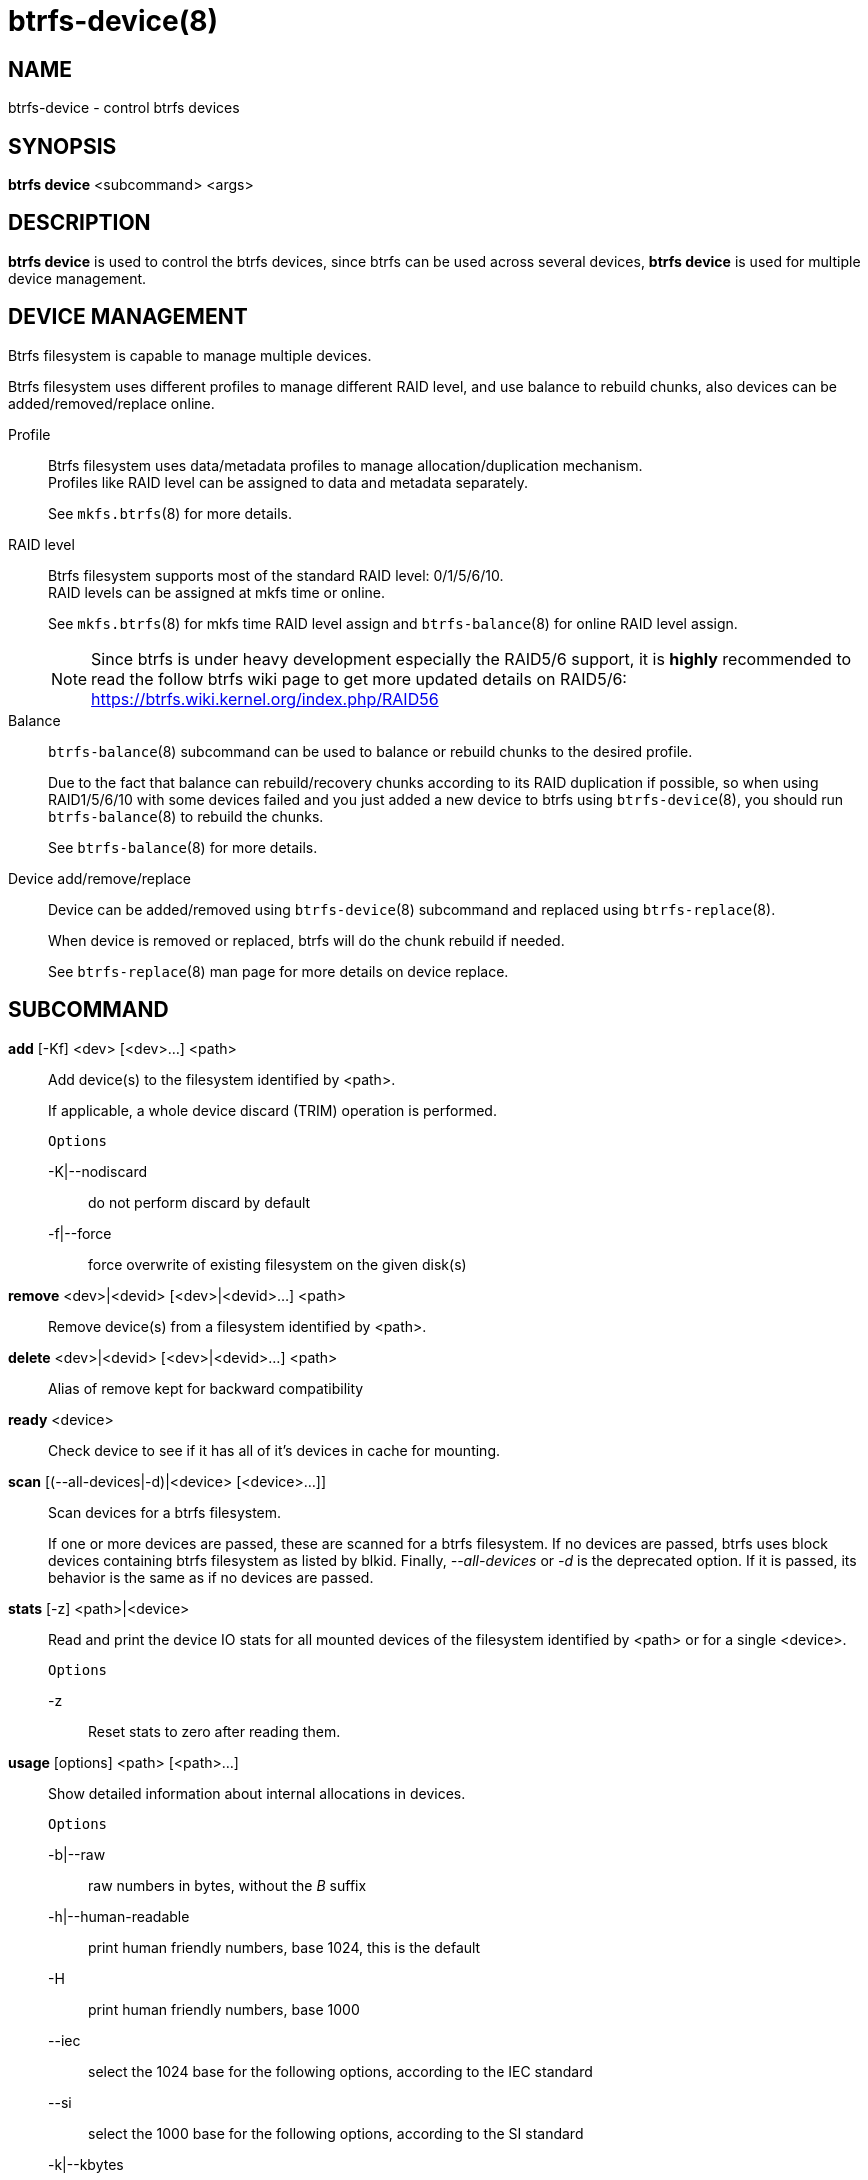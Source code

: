 btrfs-device(8)
===============

NAME
----
btrfs-device - control btrfs devices

SYNOPSIS
--------
*btrfs device* <subcommand> <args>

DESCRIPTION
-----------
*btrfs device* is used to control the btrfs devices, since btrfs can be used
across several devices, *btrfs device* is used for multiple device management.

DEVICE MANAGEMENT
-----------------
Btrfs filesystem is capable to manage multiple devices.

Btrfs filesystem uses different profiles to manage different RAID level, and
use balance to rebuild chunks, also devices can be added/removed/replace
online.

Profile::
Btrfs filesystem uses data/metadata profiles to manage allocation/duplication
mechanism. +
Profiles like RAID level can be assigned to data and metadata separately.
+
See `mkfs.btrfs`(8) for more details.

RAID level::
Btrfs filesystem supports most of the standard RAID level: 0/1/5/6/10. +
RAID levels can be assigned at mkfs time or online.
+
See `mkfs.btrfs`(8) for mkfs time RAID level assign and `btrfs-balance`(8) for
online RAID level assign.
+
NOTE: Since btrfs is under heavy development especially the RAID5/6 support,
it is *highly* recommended to read the follow btrfs wiki page to get more
updated details on RAID5/6: +
https://btrfs.wiki.kernel.org/index.php/RAID56

Balance::
`btrfs-balance`(8) subcommand can be used to balance or rebuild chunks to the
desired profile.
+
Due to the fact that balance can rebuild/recovery chunks according to its RAID
duplication if possible, so when using RAID1/5/6/10 with some devices failed
and you just added a new device to btrfs using `btrfs-device`(8), you should
run `btrfs-balance`(8) to rebuild the chunks.
+
See `btrfs-balance`(8) for more details.

Device add/remove/replace::
Device can be added/removed using `btrfs-device`(8) subcommand and replaced
using `btrfs-replace`(8).
+
When device is removed or replaced, btrfs will do the chunk rebuild if needed.
+
See `btrfs-replace`(8) man page for more details on device replace.

SUBCOMMAND
----------
*add* [-Kf] <dev> [<dev>...] <path>::
Add device(s) to the filesystem identified by <path>.
+
If applicable, a whole device discard (TRIM) operation is performed.
+
`Options`
+
-K|--nodiscard::::
do not perform discard by default
-f|--force::::
force overwrite of existing filesystem on the given disk(s)

*remove* <dev>|<devid> [<dev>|<devid>...] <path>::
Remove device(s) from a filesystem identified by <path>.

*delete* <dev>|<devid> [<dev>|<devid>...] <path>::
Alias of remove kept for backward compatibility

*ready* <device>::
Check device to see if it has all of it's devices in cache for mounting.

*scan* [(--all-devices|-d)|<device> [<device>...]]::
Scan devices for a btrfs filesystem.
+
If one or more devices are passed, these are scanned for a btrfs filesystem.
If no devices are passed, btrfs uses block devices containing btrfs
filesystem as listed by blkid.
Finally, '--all-devices' or '-d' is the deprecated option. If it is passed,
its behavior is the same as if no devices are passed.

*stats* [-z] <path>|<device>::
Read and print the device IO stats for all mounted devices of the filesystem
identified by <path> or for a single <device>.
+
`Options`
+
-z::::
Reset stats to zero after reading them.

*usage* [options] <path> [<path>...]::
Show detailed information about internal allocations in devices.
+
`Options`
+
-b|--raw::::
raw numbers in bytes, without the 'B' suffix
-h|--human-readable::::
print human friendly numbers, base 1024, this is the default
-H::::
print human friendly numbers, base 1000
--iec::::
select the 1024 base for the following options, according to the IEC standard
--si::::
select the 1000 base for the following options, according to the SI standard
-k|--kbytes::::
show sizes in KiB, or kB with --si
-m|--mbytes::::
show sizes in MiB, or MB with --si
-g|--gbytes::::
show sizes in GiB, or GB with --si
-t|--tbytes::::
show sizes in TiB, or TB with --si

If conflicting options are passed, the last one takes precedence.

EXIT STATUS
-----------
*btrfs device* returns a zero exit status if it succeeds. Non zero is
returned in case of failure.

AVAILABILITY
------------
*btrfs* is part of btrfs-progs.
Please refer to the btrfs wiki http://btrfs.wiki.kernel.org for
further details.

SEE ALSO
--------
`mkfs.btrfs`(8),
`btrfs-replace`(8),
`btrfs-balance`(8)
